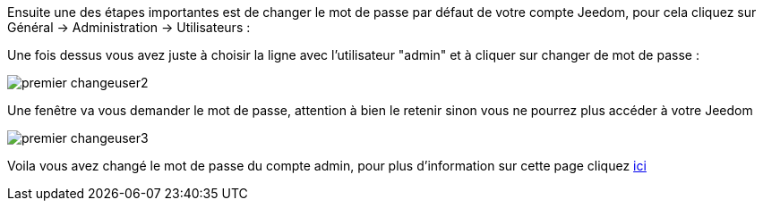 Ensuite une des étapes importantes est de changer le mot de passe par défaut de votre compte Jeedom, pour cela cliquez sur Général → Administration → Utilisateurs :

Une fois dessus vous avez juste à choisir la ligne avec l'utilisateur "admin" et à cliquer sur changer de mot de passe :

image::../images/premier-changeuser2.png[]

Une fenêtre va vous demander le mot de passe, attention à bien le retenir sinon vous ne pourrez plus accéder à votre Jeedom

image::../images/premier-changeuser3.png[]

Voila vous avez changé le mot de passe du compte admin, pour plus d'information sur cette page cliquez link:https://www.jeedom.fr/doc/documentation/core/fr_FR/doc-core-user.html[ici]